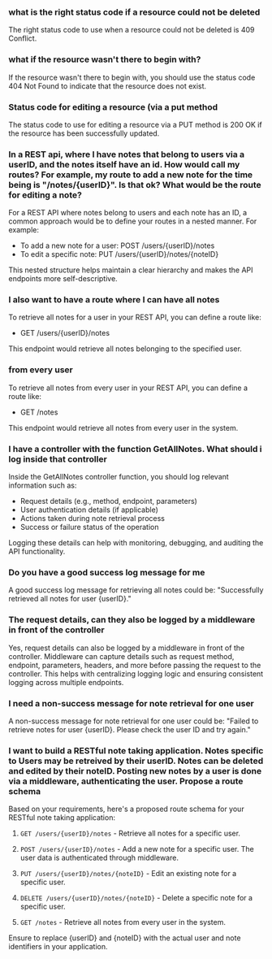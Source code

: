 :PROPERTIES:
:GPTEL_MODEL: gpt-4
:GPTEL_BACKEND: ChatGPT
:GPTEL_BOUNDS: ((300 . 382) (438 . 572) (632 . 751) (1023 . 1399) (1461 . 1640) (1663 . 1830) (1929 . 2304) (2357 . 2472) (2567 . 2893) (2961 . 3110) (3377 . 4024))
:END:

*** what is the right status code if a resource could not be deleted

The right status code to use when a resource could not be deleted is 409 Conflict.

*** what if the resource wasn't there to begin with?

If the resource wasn't there to begin with, you should use the status code 404 Not Found to indicate that the resource does not exist.

*** Status code for editing a resource (via a put method

The status code to use for editing a resource via a PUT method is 200 OK if the resource has been successfully updated.

*** In a REST api, where I have notes that belong to users via a userID, and the notes itself have an id. How would call my routes? For example, my route to add a new note for the time being is "/notes/{userID}". Is that ok? What would be the route for editing a note?

For a REST API where notes belong to users and each note has an ID, a common approach would be to define your routes in a nested manner. For example:
- To add a new note for a user: POST /users/{userID}/notes
- To edit a specific note: PUT /users/{userID}/notes/{noteID}
This nested structure helps maintain a clear hierarchy and makes the API endpoints more self-descriptive.

*** I also want to have a route where I can have all notes

To retrieve all notes for a user in your REST API, you can define a route like:
- GET /users/{userID}/notes
This endpoint would retrieve all notes belonging to the specified user.

*** from every user

To retrieve all notes from every user in your REST API, you can define a route like:
- GET /notes
This endpoint would retrieve all notes from every user in the system.

*** I have a controller with the function GetAllNotes. What should i log inside that controller

Inside the GetAllNotes controller function, you should log relevant information such as:
- Request details (e.g., method, endpoint, parameters)
- User authentication details (if applicable)
- Actions taken during note retrieval process
- Success or failure status of the operation
Logging these details can help with monitoring, debugging, and auditing the API functionality.

*** Do you have a good success log message for me

A good success log message for retrieving all notes could be:
"Successfully retrieved all notes for user {userID}."

*** The request details, can they also be logged by a middleware in front of the controller

Yes, request details can also be logged by a middleware in front of the controller. Middleware can capture details such as request method, endpoint, parameters, headers, and more before passing the request to the controller. This helps with centralizing logging logic and ensuring consistent logging across multiple endpoints.

*** I need a non-success message for note retrieval for one user

A non-success message for note retrieval for one user could be:
"Failed to retrieve notes for user {userID}. Please check the user ID and try again."

*** I want to build a RESTful note taking application. Notes specific to Users may be retreived by their userID. Notes can be deleted and edited by their noteID. Posting new notes by a user is done via a middleware, authenticating the user. Propose a route schema

Based on your requirements, here's a proposed route schema for your RESTful note taking application:

1. =GET /users/{userID}/notes= - Retrieve all notes for a specific user.

2. =POST /users/{userID}/notes= - Add a new note for a specific user. The user data is authenticated through middleware.

3. =PUT /users/{userID}/notes/{noteID}= - Edit an existing note for a specific user. 

4. =DELETE /users/{userID}/notes/{noteID}= - Delete a specific note for a specific user. 

5. =GET /notes= - Retrieve all notes from every user in the system.

Ensure to replace {userID} and {noteID} with the actual user and note identifiers in your application.

***  
